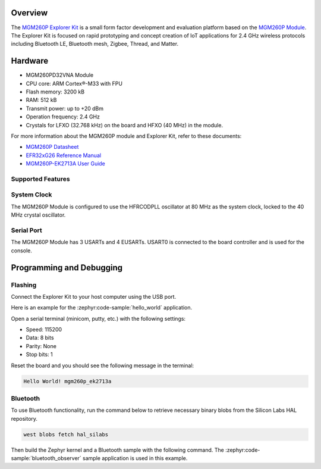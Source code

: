 .. zephyr:board:: mgm260p_ek2713a

Overview
********

The `MGM260P Explorer Kit`_ is a small form factor development and evaluation platform based on the
`MGM260P Module`_. The Explorer Kit is focused on rapid prototyping and concept creation of IoT
applications for 2.4 GHz wireless protocols including Bluetooth LE, Bluetooth mesh, Zigbee, Thread,
and Matter.

.. _MGM260P Explorer Kit:
   https://www.silabs.com/development-tools/wireless/xgm260p-explorer-kit

.. _MGM260P Module:
   https://www.silabs.com/wireless/zigbee/efr32mg26-series-2-modules

Hardware
********

- MGM260PD32VNA Module
- CPU core: ARM Cortex®-M33 with FPU
- Flash memory: 3200 kB
- RAM: 512 kB
- Transmit power: up to +20 dBm
- Operation frequency: 2.4 GHz
- Crystals for LFXO (32.768 kHz) on the board and HFXO (40 MHz) in the module.

For more information about the MGM260P module and Explorer Kit, refer to these documents:

- `MGM260P Datasheet`_
- `EFR32xG26 Reference Manual`_
- `MGM260P-EK2713A User Guide`_

.. _MGM260P Datasheet:
   https://www.silabs.com/documents/public/data-sheets/mgm260p-datasheet.pdf

.. _EFR32xG26 Reference Manual:
   https://www.silabs.com/documents/public/reference-manuals/efr32xg26-rm.pdf

.. _MGM260P-EK2713A User Guide:
   https://www.silabs.com/documents/public/user-guides/ug613-xgm260-ek2713a-user-guide.pdf

Supported Features
==================

.. zephyr:board-supported-hw::

System Clock
============

The MGM260P Module is configured to use the HFRCODPLL oscillator at 80 MHz as the system clock,
locked to the 40 MHz crystal oscillator.

Serial Port
===========

The MGM260P Module has 3 USARTs and 4 EUSARTs.
USART0 is connected to the board controller and is used for the console.

Programming and Debugging
*************************

.. zephyr:board-supported-runners::

Flashing
========

Connect the Explorer Kit to your host computer using the USB port.

Here is an example for the :zephyr:code-sample:`hello_world` application.

.. zephyr-app-commands::
   :zephyr-app: samples/hello_world
   :board: mgm260p_ek2713a
   :goals: flash

Open a serial terminal (minicom, putty, etc.) with the following settings:

- Speed: 115200
- Data: 8 bits
- Parity: None
- Stop bits: 1

Reset the board and you should see the following message in the terminal:

.. code-block:: console

   Hello World! mgm260p_ek2713a

Bluetooth
=========

To use Bluetooth functionality, run the command below to retrieve necessary binary
blobs from the Silicon Labs HAL repository.

.. code-block:: console

   west blobs fetch hal_silabs

Then build the Zephyr kernel and a Bluetooth sample with the following
command. The :zephyr:code-sample:`bluetooth_observer` sample application is used in
this example.

.. zephyr-app-commands::
   :zephyr-app: samples/bluetooth/observer
   :board: mgm260p_ek2713a
   :goals: build
